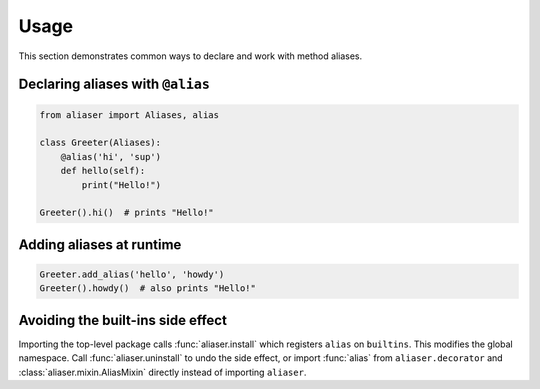 Usage
=====

This section demonstrates common ways to declare and work with method aliases.

Declaring aliases with ``@alias``
---------------------------------

.. code-block:: python

   from aliaser import Aliases, alias

   class Greeter(Aliases):
       @alias('hi', 'sup')
       def hello(self):
           print("Hello!")

   Greeter().hi()  # prints "Hello!"

Adding aliases at runtime
-------------------------

.. code-block:: python

   Greeter.add_alias('hello', 'howdy')
   Greeter().howdy()  # also prints "Hello!"

Avoiding the built-ins side effect
----------------------------------

Importing the top-level package calls :func:`aliaser.install` which registers
``alias`` on ``builtins``. This modifies the global namespace. Call
:func:`aliaser.uninstall` to undo the side effect, or import :func:`alias` from
``aliaser.decorator`` and :class:`aliaser.mixin.AliasMixin` directly instead of
importing ``aliaser``.

